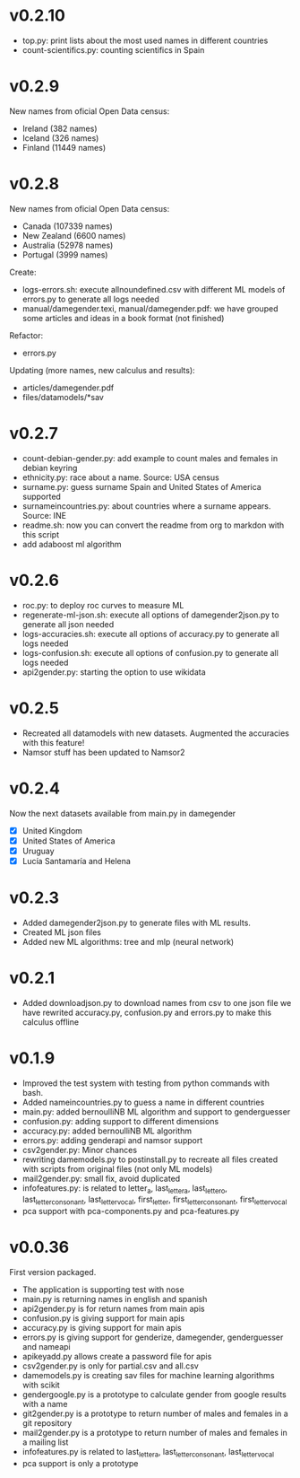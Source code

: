 
* v0.2.10
+ top.py: print lists about the most used names in different countries
+ count-scientifics.py: counting scientifics in Spain

* v0.2.9
New names from oficial Open Data census:
+ Ireland (382 names)
+ Iceland (326 names)
+ Finland (11449 names)

* v0.2.8
New names from oficial Open Data census:
+ Canada (107339 names)
+ New Zealand (6600 names)
+ Australia (52978 names)
+ Portugal (3999 names)

Create:
+ logs-errors.sh: execute allnoundefined.csv with different ML models of errors.py to generate all logs needed
+ manual/damegender.texi, manual/damegender.pdf: we have grouped some articles and ideas in a book format (not finished)

Refactor: 
+ errors.py

Updating (more names, new calculus and results):
+ articles/damegender.pdf
+ files/datamodels/*sav


* v0.2.7
+ count-debian-gender.py: add example to count males and females in debian keyring
+ ethnicity.py: race about a name. Source: USA census
+ surname.py: guess surname Spain and United States of America supported
+ surnameincountries.py: about countries where a surname appears. Source: INE
+ readme.sh: now you can convert the readme from org to markdon with this script
+ add adaboost ml algorithm

* v0.2.6
+ roc.py: to deploy roc curves to measure ML
+ regenerate-ml-json.sh: execute all options of damegender2json.py to generate all json needed
+ logs-accuracies.sh: execute all options of accuracy.py to generate all logs needed
+ logs-confusion.sh: execute all options of confusion.py to generate all logs needed
+ api2gender.py: starting the option to use wikidata
* v0.2.5

+ Recreated all datamodels with new datasets. Augmented the accuracies with this feature!
+ Namsor stuff has been updated to Namsor2
* v0.2.4

Now the next datasets available from main.py in damegender
+ [X] United Kingdom
+ [X] United States of America
+ [X] Uruguay
+ [X] Lucía Santamaría and Helena

* v0.2.3

+ Added damegender2json.py to generate files with ML results.
+ Created ML json files
+ Added new ML algorithms: tree and mlp (neural network)
* v0.2.1

+ Added downloadjson.py to download names from csv to one json file we
  have rewrited accuracy.py, confusion.py and errors.py to make this
  calculus offline
* v0.1.9

+ Improved the test system with testing from python commands with bash.
+ Added nameincountries.py to guess a name in different countries
+ main.py: added bernoulliNB ML algorithm and support to genderguesser
+ confusion.py: adding support to different dimensions
+ accuracy.py: added bernoulliNB ML algorithm
+ errors.py: adding genderapi and namsor support
+ csv2gender.py: Minor chances
+ rewriting damemodels.py to postinstall.py to recreate all files created with scripts from original files (not only ML models)
+ mail2gender.py: small fix, avoid duplicated
+ infofeatures.py: is related to letter_a, last_letter_a, last_letter_o, last_letter_consonant, last_letter_vocal, first_letter, first_letter_consonant, first_letter_vocal
+ pca support with pca-components.py and pca-features.py
* v0.0.36

First version packaged.
+ The application is supporting test with nose
+ main.py is returning names in english and spanish
+ api2gender.py is for return names from main apis
+ confusion.py is giving support for main apis
+ accuracy.py is giving support for main apis
+ errors.py is giving support for genderize, damegender, genderguesser and nameapi
+ apikeyadd.py allows create a password file for apis
+ csv2gender.py is only for partial.csv and all.csv
+ damemodels.py is creating sav files for machine learning algorithms with scikit
+ gendergoogle.py is a prototype to calculate gender from google results with a name
+ git2gender.py is a prototype to return number of males and females in a git repository
+ mail2gender.py is a prototype to return number of males and females in a mailing list
+ infofeatures.py is related to last_letter_a, last_letter_consonant, last_letter_vocal
+ pca support is only a prototype
